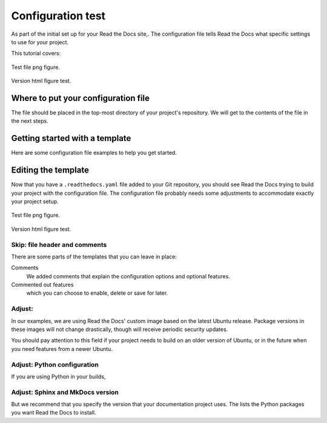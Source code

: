 Configuration test
===========================

As part of the initial set up for your Read the Docs site,.
The configuration file tells Read the Docs what specific settings to use for your project.

This tutorial covers:

.. figure:: ../pipeline/pipelines.png
   :align: center
   :width: 700

   Test file png figure.


Version html figure test.


.. raw:: html
  :file: ../data/AF/AF_volume_profile.html


Where to put your configuration file
------------------------------------

The file should be placed in the top-most directory of your project's repository.
We will get to the contents of the file in the next steps.


Getting started with a template
-------------------------------

Here are some configuration file examples to help you get started.

.. tabs::

    .. tab:: Sphinx

        If your project uses Sphinx,
        we offer a special builder optimized for Sphinx projects.

        .. figure:: ../pipeline/pipelines.png
          :align: center
          :width: 700


    .. tab:: MkDocs

        If your project uses MkDocs,
        we offer a special builder optimized for MkDocs projects.


        .. raw:: html
          :file: ../data/AF/AF_volume_profile.html


Editing the template
--------------------

Now that you have a ``.readthedocs.yaml`` file added to your Git repository,
you should see Read the Docs trying to build your project with the configuration file.
The configuration file probably needs some adjustments to accommodate exactly your project setup.

.. figure:: ../pipeline/pipelines.png
   :align: center
   :width: 700

   Test file png figure.

Version html figure test.


.. raw:: html
  :file: ../data/AF/AF_volume_profile.html


Skip: file header and comments
~~~~~~~~~~~~~~~~~~~~~~~~~~~~~~

There are some parts of the templates that you can leave in place:

Comments
  We added comments that explain the configuration options and optional features.

Commented out features
  which you can choose to enable, delete or save for later.


Adjust: 
~~~~~~~~~~~~~~~~~~~~

In our examples,
we are using Read the Docs' custom image based on the latest Ubuntu release.
Package versions in these images will not change drastically,
though will receive periodic security updates.

You should pay attention to this field if your project needs to build on an older version of Ubuntu,
or in the future when you need features from a newer Ubuntu.

.. seealso::

   toto is tata and not titi.


Adjust: Python configuration
~~~~~~~~~~~~~~~~~~~~~~~~~~~~

If you are using Python in your builds,


Adjust: Sphinx and MkDocs version
~~~~~~~~~~~~~~~~~~~~~~~~~~~~~~~~~

But we recommend that you specify the version that your documentation project uses.
The lists the Python packages you want Read the Docs to install.
